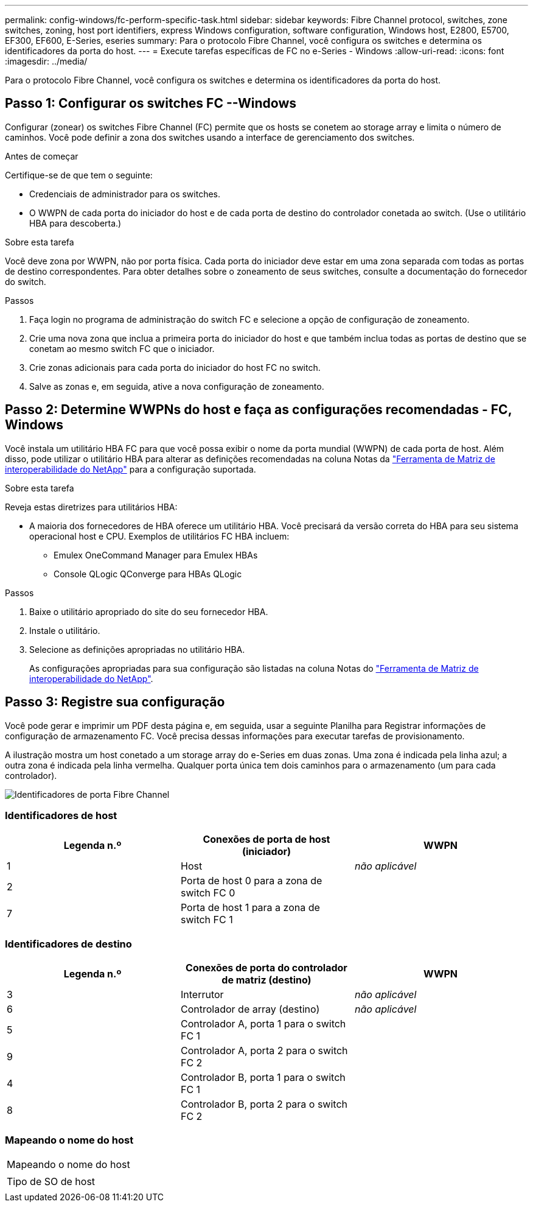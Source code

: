 ---
permalink: config-windows/fc-perform-specific-task.html 
sidebar: sidebar 
keywords: Fibre Channel protocol, switches, zone switches, zoning, host port identifiers, express Windows configuration, software configuration, Windows host, E2800, E5700, EF300, EF600, E-Series, eseries 
summary: Para o protocolo Fibre Channel, você configura os switches e determina os identificadores da porta do host. 
---
= Execute tarefas específicas de FC no e-Series - Windows
:allow-uri-read: 
:icons: font
:imagesdir: ../media/


[role="lead"]
Para o protocolo Fibre Channel, você configura os switches e determina os identificadores da porta do host.



== Passo 1: Configurar os switches FC --Windows

Configurar (zonear) os switches Fibre Channel (FC) permite que os hosts se conetem ao storage array e limita o número de caminhos. Você pode definir a zona dos switches usando a interface de gerenciamento dos switches.

.Antes de começar
Certifique-se de que tem o seguinte:

* Credenciais de administrador para os switches.
* O WWPN de cada porta do iniciador do host e de cada porta de destino do controlador conetada ao switch. (Use o utilitário HBA para descoberta.)


.Sobre esta tarefa
Você deve zona por WWPN, não por porta física. Cada porta do iniciador deve estar em uma zona separada com todas as portas de destino correspondentes. Para obter detalhes sobre o zoneamento de seus switches, consulte a documentação do fornecedor do switch.

.Passos
. Faça login no programa de administração do switch FC e selecione a opção de configuração de zoneamento.
. Crie uma nova zona que inclua a primeira porta do iniciador do host e que também inclua todas as portas de destino que se conetam ao mesmo switch FC que o iniciador.
. Crie zonas adicionais para cada porta do iniciador do host FC no switch.
. Salve as zonas e, em seguida, ative a nova configuração de zoneamento.




== Passo 2: Determine WWPNs do host e faça as configurações recomendadas - FC, Windows

Você instala um utilitário HBA FC para que você possa exibir o nome da porta mundial (WWPN) de cada porta de host. Além disso, pode utilizar o utilitário HBA para alterar as definições recomendadas na coluna Notas da http://mysupport.netapp.com/matrix["Ferramenta de Matriz de interoperabilidade do NetApp"^] para a configuração suportada.

.Sobre esta tarefa
Reveja estas diretrizes para utilitários HBA:

* A maioria dos fornecedores de HBA oferece um utilitário HBA. Você precisará da versão correta do HBA para seu sistema operacional host e CPU. Exemplos de utilitários FC HBA incluem:
+
** Emulex OneCommand Manager para Emulex HBAs
** Console QLogic QConverge para HBAs QLogic




.Passos
. Baixe o utilitário apropriado do site do seu fornecedor HBA.
. Instale o utilitário.
. Selecione as definições apropriadas no utilitário HBA.
+
As configurações apropriadas para sua configuração são listadas na coluna Notas do http://mysupport.netapp.com/matrix["Ferramenta de Matriz de interoperabilidade do NetApp"^].





== Passo 3: Registre sua configuração

Você pode gerar e imprimir um PDF desta página e, em seguida, usar a seguinte Planilha para Registrar informações de configuração de armazenamento FC. Você precisa dessas informações para executar tarefas de provisionamento.

A ilustração mostra um host conetado a um storage array do e-Series em duas zonas. Uma zona é indicada pela linha azul; a outra zona é indicada pela linha vermelha. Qualquer porta única tem dois caminhos para o armazenamento (um para cada controlador).

image::../media/port_identifiers_host_and_target_conf-win.gif[Identificadores de porta Fibre Channel]



=== Identificadores de host

|===
| Legenda n.º | Conexões de porta de host (iniciador) | WWPN 


 a| 
1
 a| 
Host
 a| 
_não aplicável_



 a| 
2
 a| 
Porta de host 0 para a zona de switch FC 0
 a| 



 a| 
7
 a| 
Porta de host 1 para a zona de switch FC 1
 a| 

|===


=== Identificadores de destino

|===
| Legenda n.º | Conexões de porta do controlador de matriz (destino) | WWPN 


 a| 
3
 a| 
Interrutor
 a| 
_não aplicável_



 a| 
6
 a| 
Controlador de array (destino)
 a| 
_não aplicável_



 a| 
5
 a| 
Controlador A, porta 1 para o switch FC 1
 a| 



 a| 
9
 a| 
Controlador A, porta 2 para o switch FC 2
 a| 



 a| 
4
 a| 
Controlador B, porta 1 para o switch FC 1
 a| 



 a| 
8
 a| 
Controlador B, porta 2 para o switch FC 2
 a| 

|===


=== Mapeando o nome do host

|===


 a| 
Mapeando o nome do host
 a| 



 a| 
Tipo de SO de host
 a| 

|===
